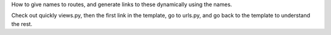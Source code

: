 How to give names to routes, and generate links to these dynamically using the
names.

Check out quickly views.py, then the first link in the template,
go to urls.py, and go back to the template to understand the rest.

